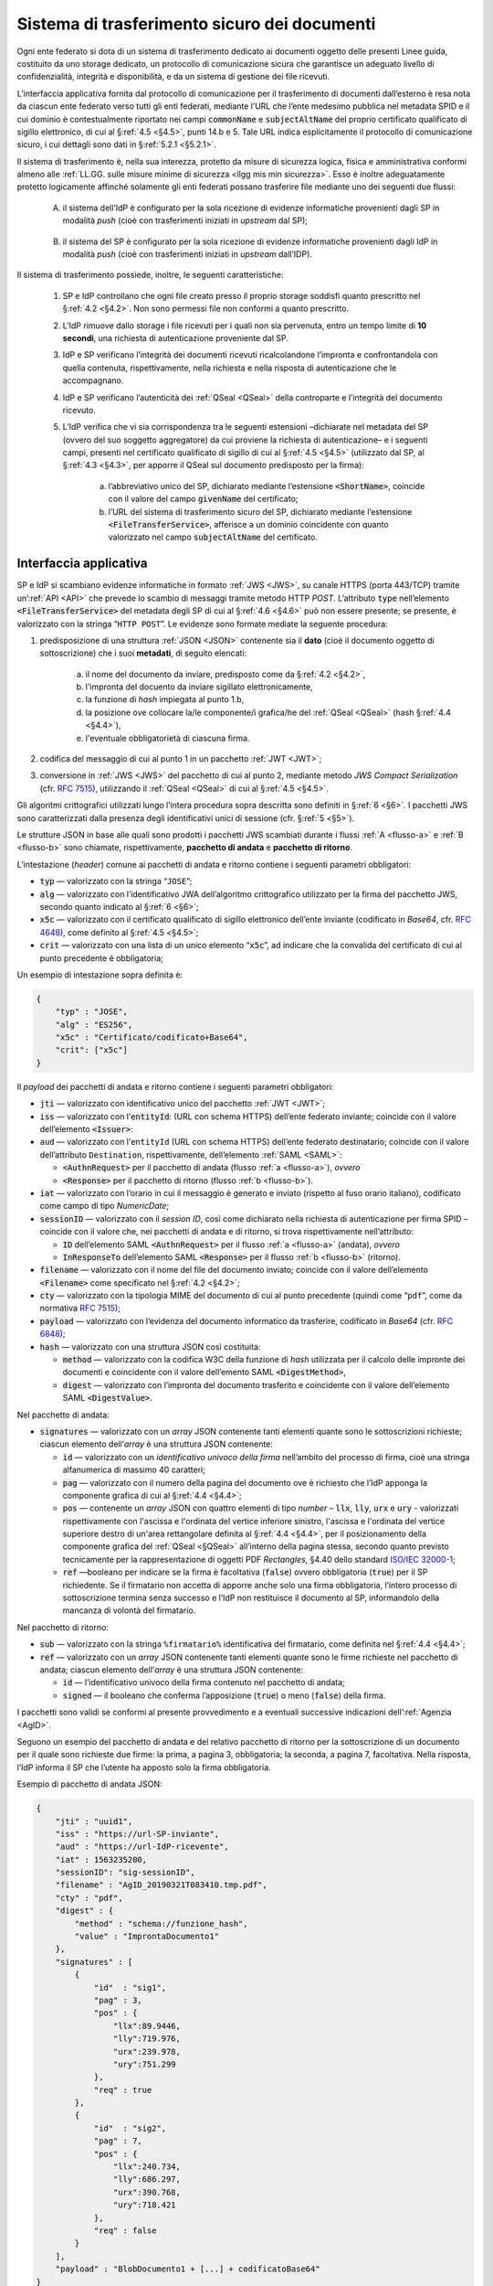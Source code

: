 .. _`§5.2`:

Sistema di trasferimento sicuro dei documenti
=============================================

Ogni ente federato si dota di un sistema di trasferimento dedicato ai
documenti oggetto delle presenti Linee guida, costituito da uno storage
dedicato, un protocollo di comunicazione sicura che garantisce un
adeguato livello di confidenzialità, integrità e disponibilità, e da un
sistema di gestione dei file ricevuti.

L’interfaccia applicativa fornita dal protocollo di comunicazione per il
trasferimento di documenti dall’esterno è resa nota da ciascun ente
federato verso tutti gli enti federati, mediante l’URL che l’ente
medesimo pubblica nel metadata SPID e il cui dominio è contestualmente
riportato nei campi :code:`commonName` e :code:`subjectAltName` del proprio
certificato qualificato di sigillo elettronico, di cui al §\ :ref:`4.5 <§4.5>`, punti
14.b e 5. Tale URL indica esplicitamente il protocollo di comunicazione
sicuro, i cui dettagli sono dati in §\ :ref:`5.2.1 <§5.2.1>`.

Il sistema di trasferimento è, nella sua interezza, protetto da
misure di sicurezza logica, fisica e amministrativa conformi almeno alle
:ref:`LL.GG. sulle misure minime di sicurezza <llgg mis min sicurezza>`.
Esso è inoltre adeguatamente protetto logicamente affinché solamente gli enti
federati possano trasferire file mediante uno dei seguenti due flussi:

.. _`flusso-a`:

 A. il sistema dell’IdP è configurato per la sola ricezione di evidenze
    informatiche provenienti dagli SP in modalità *push* (cioè con trasferimenti 
    iniziati in *upstream* dal SP);

.. _`flusso-b`:

 B. il sistema del SP è configurato per la sola ricezione di evidenze informatiche
    provenienti dagli IdP in modalità *push* (cioè con trasferimenti iniziati in
    *upstream* dall’IDP).

Il sistema di trasferimento possiede, inoltre, le seguenti caratteristiche:

 1. SP e IdP controllano che ogni file creato presso il proprio storage soddisfi quanto
    prescritto nel §\ :ref:`4.2 <§4.2>`. Non sono permessi file non conformi a quanto prescritto.

 2. L’IdP rimuove dallo storage i file ricevuti per i quali non sia pervenuta, entro un
    tempo limite di **10 secondi**, una richiesta di autenticazione proveniente dal SP.

 3. IdP e SP verificano l’integrità dei documenti ricevuti ricalcolandone l’impronta e
    confrontandola con quella contenuta, rispettivamente, nella richiesta e nella risposta
    di autenticazione che le accompagnano.

 4. IdP e SP verificano l’autenticità dei :ref:`QSeal <QSeal>` della controparte e
    l’integrità del documento ricevuto.

 5. L’IdP verifica che vi sia corrispondenza tra le seguenti estensioni –dichiarate
    nel metadata del SP (ovvero del suo soggetto aggregatore) da cui proviene la richiesta
    di autenticazione– e i seguenti campi, presenti nel certificato qualificato di sigillo
    di cui al §\ :ref:`4.5 <§4.5>` (utilizzato dal SP, al §\ :ref:`4.3 <§4.3>`, per apporre
    il QSeal sul documento predisposto per la firma):
    
     a. l’abbreviativo unico del SP, dichiarato mediante l’estensione :code:`<ShortName>`,
        coincide con il valore del campo :code:`givenName` del certificato;
     
     b. l’URL del sistema di trasferimento sicuro del SP, dichiarato mediante l’estensione
        :code:`<FileTransferService>`, afferisce a un dominio coincidente con quanto
        valorizzato nel campo :code:`subjectAltName` del certificato.


.. _`§5.2.1`:

Interfaccia applicativa
-----------------------

SP e IdP si scambiano evidenze informatiche in formato :ref:`JWS <JWS>`, su canale HTTPS
(porta 443/TCP) tramite un’:ref:`API <API>` che prevede lo scambio di messaggi
tramite metodo  HTTP *POST*. L’attributo :code:`type` nell’elemento :code:`<FileTransferService>`
del metadata degli SP di cui al §\ :ref:`4.6 <§4.6>` può non essere presente; se presente,
è valorizzato con la stringa “``HTTP POST``”.
Le evidenze sono formate mediate la seguente procedura:

1. predisposizione di una struttura :ref:`JSON <JSON>` contenente sia il **dato**
   (cioè il documento oggetto di sottoscrizione) che i suoi **metadati**, di seguito
   elencati:
    a. il nome del documento da inviare, predisposto come da §\ :ref:`4.2 <§4.2>`,
    b. l'impronta del docuento da inviare sigillato elettronicamente,
    c. la funzione di *hash* impiegata al punto 1.b,
    d. la posizione ove collocare la/le componente/i grafica/he del :ref:`QSeal <QSeal>`
       (hash §\ :ref:`4.4 <§4.4>`),
    e. l'eventuale obbligatorietà di ciascuna firma.

2. codifica del messaggio di cui al punto 1 in un pacchetto :ref:`JWT <JWT>`;

3. conversione in :ref:`JWS <JWS>` del pacchetto di cui al punto 2, mediante metodo
   *JWS Compact Serialization* (cfr. :RFC:`7515`), utilizzando il :ref:`QSeal <QSeal>`
   di cui al §\ :ref:`4.5 <§4.5>`.
Gli algoritmi crittografici utilizzati lungo l’intera procedura sopra descritta
sono definiti in §\ :ref:`6 <§6>`. I pacchetti JWS sono caratterizzati dalla
presenza degli identificativi unici di sessione (cfr. §\ :ref:`5 <§5>`).

Le strutture JSON in base alle quali sono prodotti i pacchetti JWS scambiati
durante i flussi :ref:`A <flusso-a>` e :ref:`B <flusso-b>` sono chiamate,
rispettivamente, **pacchetto di andata** e **pacchetto di ritorno**.

L’intestazione (*header*) comune ai pacchetti di andata e ritorno
contiene i seguenti parametri obbligatori:

-  :code:`typ` — valorizzato con la stringa “``JOSE``”;

-  :code:`alg` — valorizzato con l’identificativo JWA dell’algoritmo
   crittografico utilizzato per la firma del pacchetto JWS, secondo
   quanto indicato al §\ :ref:`6 <§6>`;

-  :code:`x5c` — valorizzato con il certificato qualificato di sigillo
   elettronico dell’ente inviante (codificato in *Base64*, cfr.
   :RFC:`4648`), come definito al §\ :ref:`4.5 <§4.5>`;

-  :code:`crit` — valorizzato con una lista di un unico elemento
   “:code:`x5c`”, ad indicare che la convalida del certificato di cui al
   punto precedente è obbligatoria;

Un esempio di intestazione sopra definita è:

.. code-block:: json

 {
     "typ" : "JOSE",
     "alg" : "ES256",
     "x5c" : "Certificato/codificato+Base64",
     "crit": ["x5c"]
 }

Il *payload* dei pacchetti di andata e ritorno contiene i seguenti
parametri obbligatori:

-  :code:`jti` — valorizzato con identificativo unico del pacchetto :ref:`JWT <JWT>`;

-  :code:`iss` — valorizzato con l’:code:`entityId`: (URL con schema HTTPS)
   dell’ente federato inviante; coincide con il valore dell’elemento :code:`<Issuer>`:

-  ``aud`` — valorizzato con l’``entityId`` (URL con schema HTTPS)
   dell’ente federato destinatario; coincide con il valore
   dell’attributo ``Destination``, rispettivamente, dell’elemento :ref:`SAML <SAML>`:

   -  :code:`<AuthnRequest>` per il pacchetto di andata (flusso :ref:`a <flusso-a>`), *ovvero*

   -  :code:`<Response>` per il pacchetto di ritorno (flusso :ref:`b <flusso-b>`).

-  :code:`iat` — valorizzato con l’orario in cui il messaggio è generato e
   inviato (rispetto al fuso orario italiano), codificato come campo
   di tipo *NumericDate*;

-  :code:`sessionID` — valorizzato con il *session ID*, così come dichiarato nella
   richiesta di autenticazione per firma SPID – coincide con il valore che, nei
   pacchetti di andata e di ritorno, si trova rispettivamente nell’attributo:

   -  :code:`ID` dell’elemento SAML :code:`<AuthnRequest>` per il flusso :ref:`a <flusso-a>` (andata), *ovvero*

   -  :code:`InResponseTo` dell’elemento SAML :code:`<Response>` per il flusso :ref:`b <flusso-b>` (ritorno).

-  :code:`filename` — valorizzato con il nome del file del documento
   inviato; coincide con il valore dell’elemento :code:`<Filename>`
   come specificato nel §\ :ref:`4.2 <§4.2>`;

-  :code:`cty` — valorizzato con la tipologia MIME del documento di cui al
   punto precedente (quindi come “``pdf``”, come da normativa :RFC:`7515`);

-  :code:`payload` — valorizzato con l’evidenza del documento informatico da
   trasferire, codificato in *Base64* (cfr. :RFC:`6848`);

-  :code:`hash` — valorizzato con una struttura JSON così costituita:

   -  :code:`method` — valorizzato con la codifica W3C della funzione di
      *hash* utilizzata per il calcolo delle impronte dei documenti e
      coincidente con il valore dell’emento SAML :code:`<DigestMethod>`,

   -  :code:`digest` — valorizzato con l’impronta del documento trasferito e
      coincidente con il valore dell’elemento SAML :code:`<DigestValue>`.

Nel pacchetto di andata:

-  :code:`signatures` — valorizzato con un *array* JSON contenente tanti
   elementi quante sono le sottoscrizioni richieste; ciascun elemento
   dell’*array* è una struttura JSON contenente:

   -  :code:`id` — valorizzato con un *identificativo univoco della firma*
      nell’ambito del processo di firma, cioè una stringa alfanumerica di
      massimo 40 caratteri;

   -  :code:`pag` — valorizzato con il numero della pagina del documento ove
      è richiesto che l’IdP apponga la componente grafica di cui al
      §\ :ref:`4.4 <§4.4>`;

   -  :code:`pos` — contenente un *array* JSON con quattro elementi di
      tipo *number* – :code:`llx`, :code:`lly`, :code:`urx` e :code:`ury`
      - valorizzati rispettivamente con l'ascissa e l'ordinata del vertice
      inferiore sinistro, l'ascissa e l'ordinata del vertice superiore destro
      di un'area rettangolare definita al §\ :ref:`4.4 <§4.4>`, per il
      posizionamento della componente grafica del :ref:`QSeal <§QSeal>`
      all’interno della pagina stessa, secondo quanto previsto tecnicamente
      per la rappresentazione di oggetti PDF *Rectangles*, §4.40 dello standard
      `ISO/IEC 32000-1 <http://wwwimages.adobe.com/www.adobe.com/content/dam/acom/en/devnet/pdf/pdfs/PDF32000_2008.pdf>`__;

   -  :code:`ref` —booleano per indicare se la firma è facoltativa
      (:code:`false`) ovvero obbligatoria (:code:`true`) per il SP richiedente.
      Se il firmatario non accetta di apporre anche solo una firma
      obbligatoria, l’intero processo di sottoscrizione termina senza
      successo e l’IdP non restituisce il documento al SP, informandolo
      della mancanza di volontà del firmatario.

Nel pacchetto di ritorno:

-  :code:`sub` — valorizzato con la stringa ``%firmatario%``
   identificativa del firmatario, come definita nel §\ :ref:`4.4 <§4.4>`;

-  :code:`ref` — valorizzato con un *array* JSON contenente tanti elementi
   quante sono le firme richieste nel pacchetto di andata; ciascun
   elemento dell’*array* è una struttura JSON contenente:

   -  :code:`id` — l’identificativo univoco della firma contenuto nel pacchetto
      di andata;

   -  :code:`signed` — il booleano che conferma l’apposizione (:code:`true`)
      o meno (:code:`false`) della firma.

I pacchetti sono validi se conformi al presente provvedimento e a
eventuali successive indicazioni dell’:ref:`Agenzia <AgID>`.

Seguono un esempio del pacchetto di andata e del relativo pacchetto
di ritorno per la sottoscrizione di un documento per il quale sono
richieste due firme: la prima, a pagina 3, obbligatoria; la seconda,
a pagina 7, facoltativa. Nella risposta, l’IdP informa il SP che
l’utente ha apposto solo la firma obbligatoria.

Esempio di pacchetto di andata JSON:

.. code-block:: json

 {
     "jti" : "uuid1",
     "iss" : "https://url-SP-inviante",
     "aud" : "https://url-IdP-ricevente",
     "iat" : 1563235200,
     "sessionID": "sig-sessionID",
     "filename" : "AgID_20190321T083410.tmp.pdf",
     "cty" : "pdf",
     "digest" : {
         "method" : "schema://funzione_hash",
         "value" : "ImprontaDocumento1"
     },
     "signatures" : [
         {
             "id"  : "sig1",
             "pag" : 3,
             "pos" : {
                 "llx":89.9446,
                 "lly":719.976,
                 "urx":239.978,
                 "ury":751.299
             },
             "req" : true
         },
         {
             "id"  : "sig2",
             "pag" : 7,
             "pos" : {
                 "llx":240.734,
                 "lly":686.297,
                 "urx":390.768,
                 "ury":718.421
             },
             "req" : false
         }
     ],
     "payload" : "BlobDocumento1 + [...] + codificatoBase64"
 }

Esempio di pacchetto di ritorno JSON:

.. code-block:: json

 {
     "jti" : "uuid2",
     "iss" : "https://url-IdP-inviante",
     "aud" : "https://url-SP-ricevente",
     "sub" : "Mario Rossi/CF:IT-RSSMR064T30H501H",
     "iat" : 1563235220,
     "sessionID": "sig-sessionID",
     "filename" : "AgID_20190321T083410.pdf",
     "cty" : "pdf",
     "digest" : {
         "method" : "http://funzione_hash",
         "value" : "ImprontaDocumento2"
     },
     "ref" : [
         {
             "id"  : "sig1",
             "signed" : true
         },
         {
             "id"  : "sig2",
             "signed" : false
         }
     ],
     "payload" : "BlobDocumento2 + [...] + codificatoBase64"
 }


.. forum_italia::
   :topic_id: 12111
   :scope: document
